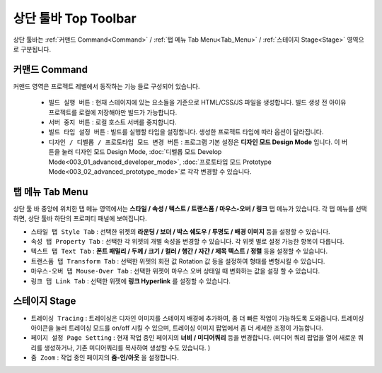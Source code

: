 상단 툴바 Top Toolbar
==========================================


.. thumbnail:: resource_new/top_toolbar.png

상단 툴바는 :ref:`커맨드 Command<Command>` / :ref:`탭 메뉴 Tab Menu<Tab_Menu>` / :ref:`스테이지 Stage<Stage>` 영역으로 구분됩니다.

.. _Command:

커맨드 Command
---------------

.. thumbnail:: resource_new/command.png

커맨드 영역은 프로젝트 레벨에서 동작하는 기능 들로 구성되어 있습니다.

  * ``빌드 실행 버튼`` : 현재 스테이지에 있는 요소들을 기준으로 HTML/CSS/JS 파일을 생성합니다. 빌드 생성 전 아이유 프로젝트를 로컬에 저장해야만 빌드가 가능합니다.
  * ``서버 중지 버튼`` : 로컬 호스트 서버를 중지합니다.
  * ``빌드 타입 설정 버튼`` : 빌드를 실행할 타입을 설정합니다. 생성한 프로젝트 타입에 따라 옵션이 달라집니다.
  * ``디자인 / 디벨롭 / 프로토타입 모드 변경 버튼`` : 프로그램 기본 설정은 **디자인 모드 Design Mode** 입니다.
    이 버튼을 눌러 디자인 모드 Design Mode, :doc:`디벨롭 모드 Develop Mode<003_01_advanced_developer_mode>`, :doc:`프로토타입 모드 Prototype Mode<003_02_advanced_prototype_mode>`로 각각 변경할 수 있습니다.


.. _Tab_Menu:

탭 메뉴 Tab Menu
------------------


상단 툴 바 중앙에 위치한 탭 메뉴 영역에서는 **스타일 / 속성 / 텍스트 / 트랜스폼 / 마우스-오버 / 링크** 탭 메뉴가 있습니다. 각 탭 메뉴를 선택하면, 상단 툴바 하단의 프로퍼티 패널에 보여집니다.

* ``스타일 탭 Style Tab`` : 선택한 위젯의 **라운딩 / 보더 / 박스 쉐도우 / 투명도 / 배경 이미지** 등을 설정할 수 있습니다.

  .. thumbnail:: resource_new/style_tab.png

* ``속성 탭 Property Tab`` : 선택한 각 위젯의 개별 속성을 변경할 수 있습니다. 각 위젯 별로 설정 가능한 항목이 다릅니다.

  .. thumbnail:: resource_new/property_tab.png

* ``텍스트 탭 Text Tab`` : **폰트 패밀리 / 두께 / 크기 / 컬러 / 행간 / 자간 / 제목 텍스트 / 정렬** 등을 설정할 수 있습니다.

  .. thumbnail:: resource_new/text_tab.png

* ``트랜스폼 탭 Transform Tab`` : 선택한 위젯의 회전 값 Rotation 값 등을 설정하여 형태를 변형시킬 수 있습니다.

  .. thumbnail:: resource_new/transform_tab.png

* ``마우스-오버 탭 Mouse-Over Tab`` : 선택한 위젯이 마우스 오버 상태일 때 변화하는 값을 설정 할 수 있습니다.

  .. thumbnail:: resource_new/mouseover_tab.png

* ``링크 탭 Link Tab`` : 선택한 위젯에 **링크 Hyperlink** 를 설정할 수 있습니다.

  .. thumbnail:: resource_new/link_tab.png


.. _Stage:

스테이지 Stage
--------------

.. thumbnail:: resource_new/stage.png

* ``트레이싱 Tracing`` : 트레이싱은 디자인 이미지를 스테이지 배경에 추가하여, 좀 더 빠른 작업이 가능하도록 도와줍니다. 트레이싱 아이콘을 눌러 트레이싱 모드를 on/off 시킬 수 있으며, 트레이싱 이미지 팝업에서 좀 더 세세한 조정이 가능합니다.
* ``페이지 설정 Page Setting`` : 현재 작업 중인 페이지의 **너비 / 미디어쿼리** 등을 변경합니다. (미디어 쿼리 팝업을 열어 새로운 쿼리를 생성하거나, 기존 미디어쿼리를 복사하여 생성할 수도 있습니다. )
* ``줌 Zoom`` : 작업 중인 페이지의 **줌-인/아웃** 을 설정합니다.
